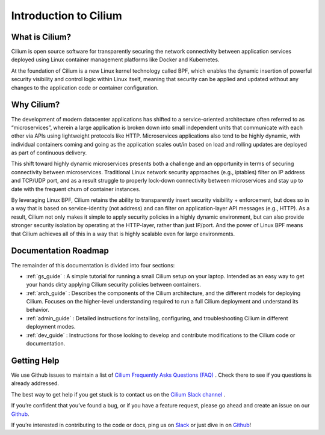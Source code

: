 .. _intro:

Introduction to Cilium
======================

What is Cilium?
---------------

Cilium is open source software for transparently securing the network connectivity between application services deployed using Linux container management platforms like Docker and Kubernetes.

At the foundation of Cilium is a new Linux kernel technology called BPF, which enables the dynamic insertion of powerful security visibility and control logic within Linux itself, meaning that security can be applied and updated without any changes to the application code or container configuration.


Why Cilium?
-----------

The development of modern datacenter applications has shifted to a service-oriented architecture often referred to as “microservices”, wherein a large application is broken down into small independent units that communicate with each other via APIs using lightweight protocols like HTTP.    Microservices applications also tend to be highly dynamic, with individual containers coming and going as the application scales out/in based on load and rolling updates are deployed as part of continuous delivery.

This shift toward highly dynamic microservices presents both a challenge and an opportunity in terms of securing connectivity between microservices.  Traditional Linux network security approaches (e.g., iptables) filter on IP address and TCP/UDP port, and as a result struggle to properly lock-down connectivity between microservices and stay up to date with the frequent churn of container instances.

By leveraging Linux BPF, Cilium retains the ability to transparently insert security visibility + enforcement, but does so in a way that is based on service-identity (not address) and can filter on application-layer API messages (e.g., HTTP).  As a result, Cilium not only makes it simple to apply security policies in a highly dynamic environment, but can also provide stronger security isolation by operating at the HTTP-layer,  rather than just IP/port.    And the power of Linux BPF means that Cilium achieves all of this in a way that is highly scalable even for large environments.

Documentation Roadmap
---------------------

The remainder of this documentation is divided into four sections:

* :ref:`gs_guide` :   A simple tutorial for running a small Cilium setup on your laptop.  Intended as an easy way to get your hands dirty applying Cilium security policies between containers.

* :ref:`arch_guide` :   Describes the components of the Cilium architecture, and the different models for deploying Cilium.  Focuses on the higher-level understanding required to run a full Cilium deployment and understand its behavior.

* :ref:`admin_guide` :  Detailed instructions for installing, configuring, and troubleshooting Cilium in different deployment modes.

* :ref:`dev_guide` : Instructions for those looking to develop and contribute modifications to the Cilium code or documentation.


Getting Help
------------

We use Github issues to maintain a list of `Cilium Frequently Asks Questions (FAQ)
<https://github.com/cilium/cilium/issues?utf8=%E2%9C%93&q=is%3Aissue%20label%3Aquestion%20>`_ .  Check there to see if you questions
is already addressed.

The best way to get help if you get stuck is to contact us on the `Cilium Slack channel <https://cilium.herokuapp.com>`_ .

If you’re confident that you’ve found a bug, or if you have a feature request, please go ahead and create
an issue on our `Github <https://github.com/cilium/cilium/issues>`_.

If you’re interested in contributing to the code or docs, ping us on `Slack <https://cilium.herokuapp.com>`_ or just dive in on `Github <https://github.com/cilium/cilium/>`_!


